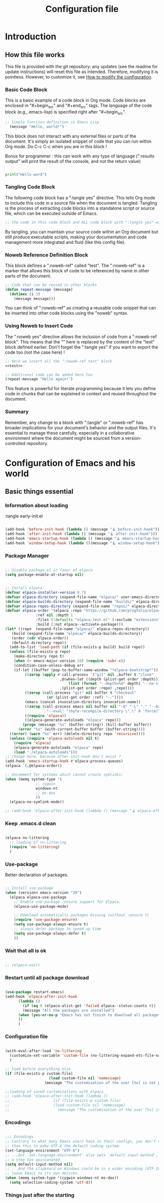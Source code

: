 #+title: Configuration file
#+auto_tangle: t

* Introduction

** How this file works
:PROPERTIES:
:ID:       c4f1d90a-3afd-4884-af24-8134fb163535
:END:

This file is provided with the git repository: any updates (see the readme for update instructions) will reset this file as intended. Therefore, modifying it is pointless. However, to customize it, see [[id:c9bd19aa-b1c5-4d96-b4d9-1fb09aaedae8][How to modify the configuration]].

*** Basic Code Block

This is a basic example of a code block in Org mode. Code blocks are enclosed in "#+begin_src" and "#+end_src" tags. The language of the code block (e.g., emacs-lisp) is specified right after "#+begin_src".

#+begin_src emacs-lisp
  ;; Simple function definition in Emacs Lisp
    (message "Hello, world!")
#+end_src

This block does not interact with any external files or parts of the document. It's simply an isolated snippet of code that you can run within Org mode. Do C-c C-c when you are in this block !

Bonus for programmer : this can work with any type of language (":results output" will print the result of the console, and not the return value)

#+begin_src python :results output

print("Hello word")

#+end_src

*** Tangling Code Block

The following code block has a ":tangle yes" directive. This tells Org mode to include this code in a source file when the document is tangled. Tangling is the process of extracting code blocks into a standalone script or source file, which can be executed outside of Emacs.

#+begin_src emacs-lisp :tangle yes
  ;; the code in this code block and ALL code block with ":tangle yes" will be exported
#+end_src

By tangling, you can maintain your source code within an Org document but still produce executable scripts, making your documentation and code management more integrated and fluid (like this config file).

*** Noweb Reference Definition Block

This block defines a ":noweb-ref" called "test". The ":noweb-ref" is a marker that allows this block of code to be referenced by name in other parts of the document.

#+begin_src emacs-lisp :noweb-ref test
  ;; Code that can be reused in other blocks
  (defun repeat-message (message)
    (dotimes (i 3)
      (message message)))
#+end_src

You can think of ":noweb-ref" as creating a reusable code snippet that can be inserted into other code blocks using the "noweb" syntax.

*** Using Noweb to Insert Code

The ":noweb yes" directive allows the inclusion of code from a ":noweb-ref block". This means that the "<<test>>" here is replaced by the content of the "test" block defined earlier.
Don't forget the ":tangle yes" if you want to export the code too (not the case here) !

#+begin_src emacs-lisp :noweb yes
    ;; Here we insert all the ":noweb-ref test" block
    <<test>>

    ;; Additional code can be added here too
    (repeat-message "Hello again!")
#+end_src

This feature is powerful for literate programming because it lets you define code in chunks that can be explained in context and reused throughout the document.

*** Summary

Remember, any change to a block with ":tangle" or ":noweb-ref" has broader implications for your document's behavior and the output files. It's essential to manage these carefully, especially in a collaborative environment where the document might be sourced from a version-controlled repository.

* Configuration of Emacs and his world

** Basic things essential

*** Information about loading

 :tangle early-init.el
#+begin_src emacs-lisp

  (add-hook 'before-init-hook (lambda () (message "🪝 before-init-hook")))
  (add-hook 'after-init-hook (lambda () (message "🪝 after-init-hook")))
  (add-hook 'emacs-startup-hook (lambda () (message "🪝 emacs-startup-hook")))
  (add-hook 'window-setup-hook (lambda ()(message "🪝 window-setup-hook")))

#+end_src

*** Package Manager

#+begin_src emacs-lisp :tangle early-init.el

  ;; Disable package.el in favor of elpaca
  (setq package-enable-at-startup nil)

#+end_src

#+begin_src emacs-lisp  :tangle yes

  ;; Install elpaca
  (defvar elpaca-installer-version 0.7)
  (defvar elpaca-directory (expand-file-name "elpaca/" user-emacs-directory))
  (defvar elpaca-builds-directory (expand-file-name "builds/" elpaca-directory))
  (defvar elpaca-repos-directory (expand-file-name "repos/" elpaca-directory))
  (defvar elpaca-order '(elpaca :repo "https://github.com/progfolio/elpaca.git"
				:ref nil :depth 1
				:files (:defaults "elpaca-test.el" (:exclude "extensions"))
				:build (:not elpaca--activate-package)))
  (let* ((repo  (expand-file-name "elpaca/" elpaca-repos-directory))
	 (build (expand-file-name "elpaca/" elpaca-builds-directory))
	 (order (cdr elpaca-order))
	 (default-directory repo))
    (add-to-list 'load-path (if (file-exists-p build) build repo))
    (unless (file-exists-p repo)
      (make-directory repo t)
      (when (< emacs-major-version 28) (require 'subr-x))
      (condition-case-unless-debug err
	  (if-let ((buffer (pop-to-buffer-same-window "*elpaca-bootstrap*"))
		   ((zerop (apply #'call-process `("git" nil ,buffer t "clone"
						   ,@(when-let ((depth (plist-get order :depth)))
						       (list (format "--depth=%d" depth) "--no-single-branch"))
						   ,(plist-get order :repo) ,repo))))
		   ((zerop (call-process "git" nil buffer t "checkout"
					 (or (plist-get order :ref) "--"))))
		   (emacs (concat invocation-directory invocation-name))
		   ((zerop (call-process emacs nil buffer nil "-Q" "-L" "." "--batch"
					 "--eval" "(byte-recompile-directory \".\" 0 'force)")))
		   ((require 'elpaca))
		   ((elpaca-generate-autoloads "elpaca" repo)))
	      (progn (message "%s" (buffer-string)) (kill-buffer buffer))
	    (error "%s" (with-current-buffer buffer (buffer-string))))
	((error) (warn "%s" err) (delete-directory repo 'recursive))))
    (unless (require 'elpaca-autoloads nil t)
      (require 'elpaca)
      (elpaca-generate-autoloads "elpaca" repo)
      (load "./elpaca-autoloads")))
  ;; change here, because after-init-hook don't exist ?
  (add-hook 'emacs-startup-hook #'elpaca-process-queues)
  (elpaca `(,@elpaca-order))

  ;; Uncomment for systems which cannot create symlinks:
  (when (memq system-type '(
			    ;; cygwin 
			    windows-nt
			    ;; ms-dos
			    ))
    (elpaca-no-symlink-mode))

  ;; (add-hook 'elpaca-after-init-hook (lambda () (message "🪝 elpaca-after-init-hook")))

#+end_src

*** Keep .emacs.d clean

#+begin_src emacs-lisp :tangle yes 

  (elpaca no-littering
    ;; loading of no-littering
    (require 'no-littering)
    )

#+end_src

*** Use-package

Better declaration of packages.

#+begin_src emacs-lisp :tangle yes

  ;; Install use-package
  (when (version< emacs-version "29")
    (elpaca elpaca-use-package
      ;; Enable use-package :ensure support for Elpaca.
      (elpaca-use-package-mode)

      ;; Download automatically packages missing (without :ensure t)
      (require 'use-package-ensure)
      (setq use-package-always-ensure t)
      ;; always defer package to speed up time
      (setq use-package-always-defer t)
      ))

#+end_src

*** Wait that all is ok
:LOGBOOK:
- State "TODO"       from              [2024-05-14 Tue 17:36]
:END:

#+begin_src emacs-lisp :tangle yes

  ;; (elpaca-wait)

#+end_src


*** Restart until all package download

#+begin_src emacs-lisp :tangle yes

  (use-package restart-emacs)
  (add-hook 'elpaca-after-init-hook
	    (lambda ()
	      (if (eq 0 (elpaca-alist-get 'failed elpaca--status-counts 0))
		  (message "All the packages are installed")
		(when (yes-or-no-p "Emacs has not finish to download all packages, do you want to restart ?") (restart-emacs))
		))
	    )

#+end_src

*** Configuration file
:PROPERTIES:
:ID:       fb4825b0-1c27-48da-a112-10f332205956
:END:

#+begin_src emacs-lisp :tangle yes

  (with-eval-after-load 'no-littering
    (customize-set-variable 'custom-file (no-littering-expand-etc-file-name "custom.el"))
    )

  ;; load before everything else
  (if (file-exists-p custom-file)
					  (load custom-file nil 'nomessage)
					(message "The customisation of the user [%s] is not present." custom-file))

  ;;loading of saved customizations with elpaca
  ;; (add-hook 'elpaca-after-init-hook (lambda ()
  ;; 				    (if (file-exists-p custom-file)
  ;; 					(load custom-file nil 'nomessage)
  ;; 				      (message "The customisation of the user [%s] is not present." custom-file))))

#+end_src

*** Encodings

#+begin_src emacs-lisp :tangle early-init.el

;;; Encodings
;; Contrary to what many Emacs users have in their configs, you don't need more
;; than this to make UTF-8 the default coding system:
(set-language-environment "UTF-8")
;; ...but `set-language-environment' also sets `default-input-method', which is
;; a step too opinionated.
(setq default-input-method nil)
;; ...And the clipboard on Windows could be in a wider encoding (UTF-16), so
;; leave Emacs to its own devices.
(when (memq system-type '(cygwin windows-nt ms-dos))
  (setq selection-coding-system 'utf-8))

#+end_src

*** Things just after the starting

**** Startup page

Here is the code to start with the Tutorial.

#+begin_src emacs-lisp :tangle yes

(setq inhibit-startup-screen t)

  (defun open-main-tutorial ()
    "Open a specific file and maximize the Emacs window on startup."
    (interactive)
    (find-file (concat user-emacs-directory "PKM/notes/tutorial/" "tutorial.org")))

(add-hook 'elpaca-after-init-hook
	    #'open-main-tutorial
	    )

#+end_src

** Things for beginners

*** If not in the minibuffer when active, close it

#+begin_src emacs-lisp :tangle yes 

(defun stop-using-minibuffer (&optional arg)
  "Kill the minibuffer when Emacs loses focus or the mouse leaves the buffer."
  (when (and (>= (recursion-depth) 1) (active-minibuffer-window))
    (abort-recursive-edit)))

;; Add to mouse-leave-buffer-hook to handle mouse leaving Emacs window
(add-hook 'mouse-leave-buffer-hook 'stop-using-minibuffer)

#+end_src


*** Leave with Escape key

To replace the classic "C-g".

#+begin_src emacs-lisp :tangle yes 

  ;; make esc key do cancel. works only in gui emacs
  (define-key key-translation-map (kbd "<escape>") (kbd "C-g"))
  ;; the first don't work with all the time
  (define-key key-translation-map (kbd "ESC") (kbd "C-g"))

#+end_src


*** Normal copy and past shortcut

CUA Mode is a feature in Emacs that configures the keybindings to emulate the Common User Access (CUA) standard used in many other programs, particularly those in the Windows environment. This mode makes cut, copy, paste, and other common operations accessible through the familiar Ctrl-X, Ctrl-C, Ctrl-V, and Ctrl-Z shortcuts.

#+begin_src emacs-lisp :tangle yes 

(cua-mode 1)

#+end_src


*** Auto save

#+begin_src emacs-lisp :tangle yes 

  (defcustom eepkm-auto-save t
    "If t, save after `auto-save-visited-interval'"
    :type 'boolean
    :group 'eepkm)

  (when (>= emacs-major-version 26)
    ;; real auto save
    (auto-save-visited-mode eepkm-auto-save))

#+end_src

*** Show cursor

#+begin_src emacs-lisp

  (use-package beacon
	       :init (beacon-mode)
	       :config
	       (setq beacon-blink-when-focused t
		     beacon-blink-when-point-moves-vertically 1
		     )
	       )

#+end_src

*** Better echo-area and minibuffer prompt

#+begin_src emacs-lisp :tangle yes 

(defun eepkm-display-message (msg)
  "Display the message MSG in the echo area with yellow foreground."
  (propertize msg 'face '(:foreground "gold" :weight bold :height 1.7)))
(setq set-message-function #'eepkm-display-message)

(custom-set-faces
 '(minibuffer-prompt ((t (:foreground "gold" :weight bold :height 1.7)))))

#+end_src

** Variable of the PKM

#+begin_src emacs-lisp :tangle yes 

  (defgroup eepkm nil
    "Customization group for EasyEmacsPKM"
    :group 'main-group  ; Inherits from main-group
    :prefix "eepkm-"
    )

#+end_src

** Text

*** Aesthetics

**** Wraps lines

visual-line-mode is a display mode in Emacs that wraps lines of text at the edge of the window. This mode is particularly useful for reading and editing long paragraphs of text because it allows the lines to break naturally at word boundaries without inserting hard newline characters into the text.

#+begin_src emacs-lisp :tangle yes

  ;; visuellement
  (global-visual-line-mode 1)

#+end_src

**** Fill mode

(auto-fill-mode 1)
fill-column

**** Increase size

#+begin_src emacs-lisp :tangle yes 

  (defcustom eepkm-text-scale 170
    "Size of text in Emacs."
    :type 'integer
    :group 'eepkm)

(set-face-attribute 'default (selected-frame) :height eepkm-text-scale)

#+end_src


**** Font

#+begin_src emacs-lisp :tangle yes

  (let ((font-name-1 "DejaVu Sans Mono")
	(font-name-2 "DejaVu Serif")
	(fallback-font "Courier New"))
    (if (and (find-font (font-spec :name font-name-1)) (find-font (font-spec :name font-name-2)))
	(progn
	  (set-face-attribute 'default nil :family font-name-1)
	  (set-face-attribute 'fixed-pitch nil :family font-name-1)
	  (set-face-attribute 'variable-pitch nil :family font-name-2))  ; Keeping 'DejaVu Serif' for variable-pitch as before
      (progn
	(set-face-attribute 'default nil :family fallback-font)
	(set-face-attribute 'fixed-pitch nil :family fallback-font)
	(set-face-attribute 'variable-pitch nil :family fallback-font))))

#+end_src

*** Smart parens

#+begin_src emacs-lisp :tangle yes 

  (use-package smartparens
      :hook (org-mode . smartparens-mode)
      :config
      (sp-pair "\«" "\»")  
      ;; the second argument is the closing delimiter, so you need to skip it with nil
      (sp-pair "'" nil :actions :rem)  
      ;; (sp-local-pair 'org-mode "*" "*") ;; adds * as a local pair in org mode
      (sp-local-pair 'org-mode "=" "=") ;; adds = as a local pair in org mode
      (sp-local-pair 'org-mode "\/" "\/")
      )

#+end_src


*** Auto save

#+begin_src emacs-lisp :tangle yes 

  (auto-save-visited-mode 1)
  (setq auto-save-visited-interval 10) ; every X seconds


#+end_src

*** Replace text when copy and past


*** Margin

#+begin_src emacs-lisp :tangle yes 

  (defcustom eepkm-margin 170
    "Increment for text scaling in Emacs."
    :type 'integer
    :group 'eepkm)

  (use-package perfect-margin
	       :init (perfect-margin-mode)
	       :config (setq perfect-margin-visible-width eepkm-margin)
	       )

#+end_src

** Global Aesthetics

*** Mode line

#+begin_src emacs-lisp :tangle yes

  ;; nice color mode line
  (custom-set-faces
   '(mode-line ((t (:box (:line-width 1 :color "#1A2F54") :foreground "#85CEEB" :background "#335EA8")))))

  (use-package doom-modeline
	       :init
	       (doom-modeline-mode)
	       :custom    
	       (doom-modeline-height 25)
	       (doom-modeline-bar-width 1)
	       (doom-modeline-icon t)
	       (doom-modeline-major-mode-icon t)
	       (doom-modeline-major-mode-color-icon t)
	       (doom-modeline-buffer-file-name-style 'truncate-upto-project)
	       (doom-modeline-buffer-state-icon t)
	       (doom-modeline-buffer-modification-icon t)
	       (doom-modeline-minor-modes nil)
	       (doom-modeline-enable-word-count t)
	       (doom-modeline-buffer-encoding nil)
	       (doom-modeline-indent-info nil)
	       (doom-modeline-checker-simple-format t)
	       (doom-modeline-vcs-max-length 20)
	       (doom-modeline-env-version t)
	       (doom-modeline-irc-stylize 'identity)
	       (doom-modeline-github-timer nil)
	       (doom-modeline-gnus-timer nil)
	       )

#+end_src

*** Icons

	       
  (setenv "XDG_DATA_HOME" "test")
  (getenv "XDG_DATA_HOME")

  windows

#+begin_src emacs-lisp :tangle yes 

  (use-package nerd-icons
	       :init
	       ;; (unless (member "Symbols Nerd Font Mono" (font-family-list))
		 ;; (nerd-icons-install-fonts t))
	       )

  (use-package nerd-icons-dired
	       :hook
	       (dired-mode . nerd-icons-dired-mode))

#+end_src

*** Scroll

**** Scroll bar

:tangle yes 
#+begin_src emacs-lisp

  (scroll-bar-mode 0)

  (use-package better-scroll-bar
	       :ensure
	       (:host github :repo "jcs-elpa/better-scroll-bar")
	       :init
	       (define-key global-map (kbd "<prior>") #'better-scroll-down)
	       (define-key global-map (kbd "<next>") #'better-scroll-up)

	       (define-key global-map (kbd "S-<prior>") #'better-scroll-down-other-window)
	       (define-key global-map (kbd "S-<next>") #'better-scroll-up-other-window)
	       )

  (use-package auto-scroll-bar
	       :ensure
	       (:host github :repo "jcs-elpa/auto-scroll-bar")
	       :init
	       (auto-scroll-bar-mode 1)
	       )

#+end_src


**** Smooth scrolling

#+begin_src emacs-lisp :tangle yes 

  (use-package good-scroll
	       :hook (org-mode . good-scroll-mode)
	       )

#+end_src

*** Cursor

**** View where is the cursor

Not very useful.

#+begin_src emacs-lisp

  (use-package beacon
      :config
      (setq beacon-blink-delay 0.0)
      (setq beacon-blink-duration 0.5)
      (setq beacon-size 60)
      ;; (setq beacon-color "#ffa38f")
      (setq beacon-color "blue")
      (beacon-mode 1)
      )

#+end_src

**** Indication in the modeline

#+begin_src emacs-lisp :tangle yes 

  (use-package nyan-mode
      :init (nyan-mode)
      )

#+end_src

*** Theme

#+begin_src emacs-lisp :tangle yes 

  (use-package doom-themes
	       :init
	       ;; (load-theme 'doom-moonlight t)
	       )

  (use-package leuven-theme
	       :init
	       ;; (load-theme 'leuven t)
	       ;; (load-theme 'leuven-dark t)
	       )

  (use-package ef-themes
	       :init

	       (defcustom eepkm-dark-theme t
		 "If non-nil, launch emacs with the dark-theme."
		 :type 'boolean
		 :group 'eepkm)

	       (defun eepkm-ef-themes-select (theme &optional variant)
		 "Function to select and apply an EF theme."

		 ;; Set variables before the package is loaded
		 (setq ef-themes-to-toggle '(ef-duo-dark ef-duo-light)
		       ef-themes-region '(intense)
		       ef-themes-mixed-fonts t
		       ef-themes-variable-pitch-ui t
		       ef-themes-headings '((0 . (variable-pitch light 1.9))
					    (1 . (variable-pitch light 1.8))
					    (2 . (variable-pitch regular 1.7))
					    (3 . (variable-pitch regular 1.6))
					    (4 . (variable-pitch regular 1.5))
					    (5 . (variable-pitch 1.4))  ; absence of weight means `bold'
					    (6 . (variable-pitch 1.3))
					    (7 . (variable-pitch 1.2))
					    (t . (variable-pitch 1.1))))

		 (load-theme theme t))

	       (eepkm-ef-themes-select 'ef-duo-dark)

	       (when (not eepkm-dark-theme)
		 (ef-themes-toggle)
		 )

	       )

#+end_src

*** Buffer

**** Light active buffer

Not very useful.

#+begin_src emacs-lisp

(use-package dimmer
    :custom
    (dimmer-fraction 0.3)
    (dimmer-exclusion-regexp-list
     '(".*Minibuf.*"
       ".*which-key.*"
       ".*LV.*"))
    :config
    (dimmer-mode 1)
    )

#+end_src

** Human-machine interface

*** Interface for shortcut / keybinding

TODO : https://github.com/Ladicle/hydra-posframe ?

#+begin_src emacs-lisp :tangle yes :noweb yes 

  (use-package hydra)

  (use-package pretty-hydra
	       :init
	       <<pretty-hydra-init>>
	       )

  (defgroup eepkm-bindings nil
    "Customization subgroup for key bindings"
    :group 'eepkm  
    )

#+end_src

**** Menu
:PROPERTIES:
:ID:       4be934ad-9e75-4b45-a0b1-adb6d26a8632
:END:

***** Variable of bindings

#+begin_src emacs-lisp :tangle yes

  (defcustom eepkm-master-hydra "<f11>"
    "Key for `org-roam-node-find` in the eepkm-bindings PKM section."
    :type 'string
    :group 'eepkm)

  (global-set-key (kbd eepkm-master-hydra) 'eepkm-master-hydra/body)

#+end_src

***** Code of the menu

For instance, if you try to insert a keybinding from a variable directly into the pretty-hydra-define macro, the variable name itself is inserted rather than its value. This means that instead of creating a keybinding that reflects the current value of a variable, the hydra would literally try to use the variable's name as the key, which is not the intended behavior.

So, we need to construct the code himself, and then use the function "eval", to apply the variables.

****** Main

#+begin_src emacs-lisp :noweb-ref pretty-hydra-init :noweb yes

  (pretty-hydra-define eepkm-master-hydra
		       (:title "Master Commands Menu" :color red :exit t :quit-key "ESC")
		       ("Menus"
			(("o" eepkm-org-mode-hydra/body "Org Mode Menu (org-mode-hydra)")
			 ("w" eepkm-window-management-hydra/body "Window Management (window-management-hydra)")
			 ("e" eepkm-movement-and-editing-hydra/body "Basic Movement and Editing Commands (eepkm-movement-and-editing-hydra)")
			 ("b" eepkm-buffer-file-hydra/body "Buffer and File Management (buffer-file-hydra)")
			 ("h" eepkm-help-and-customisation-hydra/body "Help and Documentation (help-documentation-hydra)")
			 ("c" execute-extended-command "Execute a command with name (execute-extended-command)")
			 )
			"Nodes"
			(("f" org-roam-node-find "Find node (org-roam-node-find)")
			 ("i" org-roam-node-insert "Insert node link (org-roam-node-insert)")
			 ("s" switch-eepkm-include-tutorial "Activate or desactivate search in tutorial (switch-eepkm-include-tutorial)")
			 ("t" open-main-tutorial "Go to tutorial (open-main-tutorial)")
			 ("g" org-roam-ui-open "Open the graphe of nodes in browser (org-roam-ui-open)")
			 )
			"Attached file"
			(("a" org-attach "Attach document to node at point (org-attach)")
			 ("r" org-attach-reveal "See attached document for the node (org-attach-reveal)")
			 )))

#+end_src

****** Org-mode

#+begin_src emacs-lisp :noweb-ref pretty-hydra-init :noweb yes

  (pretty-hydra-define eepkm-org-mode-hydra
		       (:title "Org Mode Operations" :color blue :quit-key "ESC")
		       ("Editing"
			(("h" org-meta-return "New heading/item (org-meta-return)")
			 ("l" org-insert-link "Insert link (org-insert-link)")
			 ("s" org-store-link "Store link (org-store-link)")
			 ("t" org-todo "Toggle TODO (org-todo)"))
			"Navigation"
			(("u" outline-up-heading "Up heading (outline-up-heading)")
			 ("n" org-next-visible-heading "Next heading (org-next-visible-heading)")
			 ("p" org-previous-visible-heading "Previous heading (org-previous-visible-heading)"))
			"Misc"
			(("a" org-agenda "Open Agenda (org-agenda)")
			 ("c" org-capture "Capture item (org-capture)")
			 ("b" org-switchb "Switch org buffer (org-switchb)")
			 ("e" org-export-dispatch "Export (org-export-dispatch)")
			 )))

#+end_src

****** Windows management

#+begin_src emacs-lisp :noweb-ref pretty-hydra-init :noweb yes

(pretty-hydra-define eepkm-window-management-hydra
  (:title "Window Management" :color teal :quit-key "ESC")
  ("Windows"
   (("s" split-window-below "Split horizontally (split-window-below)")
    ("v" split-window-right "Split vertically (split-window-right)")
    ("d" delete-window "Delete window (delete-window)")
    ("o" delete-other-windows "Delete other windows (delete-other-windows)"))
   "Frames"
   (("f" make-frame "New frame (make-frame)")
    ("x" delete-frame "Delete frame (delete-frame)"))
   "Screen"
   (("u" winner-undo "Undo layout (winner-undo)")
    ("r" winner-redo "Redo layout (winner-redo)"))))

#+end_src

****** Basic Movement and Editing

#+begin_src emacs-lisp :noweb-ref pretty-hydra-init :noweb yes

(defun org-mark-ring-push (&optional pos buffer)
  "Put the current position into the mark ring and rotate it.
Also push position into the Emacs mark ring.  If optional
argument POS and BUFFER are not nil, mark this location instead."
  (interactive)
  (let ((pos (or pos (point)))
	(buffer (or buffer (current-buffer))))
    (with-current-buffer buffer
      (org-with-point-at pos (push-mark nil t)))
    (setq org-mark-ring (nthcdr (1- org-mark-ring-length) org-mark-ring))
    (move-marker (car org-mark-ring) pos buffer))
  (message
   (substitute-command-keys
    "Position saved to mark ring, go back with the menu eepkm-movement-and-editing-hydra.")))

(pretty-hydra-define eepkm-movement-and-editing-hydra
  (:title "Basic Editing Commands" :color teal :quit-key "ESC")
  (
"Movement"
   (("m" (lambda () (interactive) (set-mark-command t)) "Go to the previous mark (set-mark-command t)"))
"Edit"
   (("c" copy-region-as-kill "Copy (copy-region-as-kill)")
    ("x" kill-region "Cut (kill-region)")
    ("v" yank "Paste (yank)")
    ("z" undo "Undo (undo)"))
   "Search"
   (("s" consult-line "Search (consult-line)")
    ("q" query-replace "Replace occurence (query-replace)"))))

#+end_src

****** Buffer and file management

#+begin_src emacs-lisp :noweb-ref pretty-hydra-init :noweb yes

  (defun xah-open-in-external-app (&optional Fname)
    "Open the current file or dired marked files in external app.
  When called in emacs lisp, if Fname is given, open that.

  URL `http://xahlee.info/emacs/emacs/emacs_dired_open_file_in_ext_apps.html'
  Version: 2019-11-04 2023-03-10 2023-04-05"
    (interactive)
    (let (xfileList xdoIt)
      (setq xfileList
	    (if Fname
		(list Fname)
	      (if (string-equal major-mode "dired-mode")
		  (dired-get-marked-files)
		(list buffer-file-name))))
      (setq xdoIt (if (<= (length xfileList) 10) t (y-or-n-p "Open more than 10 files? ")))
      (when xdoIt
	(cond
	 ((string-equal system-type "windows-nt")
	  (let ((xoutBuf (get-buffer-create "*xah open in external app*"))
		(xcmdlist (list "PowerShell" "-Command" "Invoke-Item" "-LiteralPath")))
	    (mapc
	     (lambda (x)
	       (message "%s" x)
	       (apply 'start-process (append (list "xah open in external app" xoutBuf) xcmdlist (list (format "'%s'" (if (string-match "'" x) (replace-match "`'" t t x) x))) nil)))
	     xfileList)
	    ;; (switch-to-buffer-other-window xoutBuf)
	    )
	  ;; old code. calling shell. also have a bug if filename contain apostrophe
	  ;; (mapc (lambda (xfpath) (shell-command (concat "PowerShell -Command \"Invoke-Item -LiteralPath\" " "'" (shell-quote-argument (expand-file-name xfpath)) "'"))) xfileList)
	  )
	 ((string-equal system-type "darwin")
	  (mapc (lambda (xfpath) (shell-command (concat "open " (shell-quote-argument xfpath)))) xfileList))
	 ((string-equal system-type "gnu/linux")
	  (mapc (lambda (xfpath)
		  (call-process shell-file-name nil nil nil
				shell-command-switch
				(format "%s %s"
					"xdg-open"
					(shell-quote-argument xfpath))))
		xfileList))
	 ((string-equal system-type "berkeley-unix")
	  (mapc (lambda (xfpath) (let ((process-connection-type nil)) (start-process "" nil "xdg-open" xfpath))) xfileList))))))

  (pretty-hydra-define eepkm-buffer-file-hydra
		       (:title "Buffer and File Management" :color pink :quit-key "ESC")
		       ("File"
			(("f" find-file "Open file (find-file)")
			 ("s" save-buffer "Save file (save-buffer)")
			 ("o" xah-open-in-external-app "Open thing under cursor outside emacs (xah-open-in-external-app)")
			 )
			"Buffer"
			(("b" switch-to-buffer "Switch buffer (switch-to-buffer)")
			 ("k" kill-buffer "Kill buffer (kill-buffer)")
			 ("r" revert-buffer "Revert buffer (revert-buffer)"))))

#+end_src

****** Customization and help

#+begin_src emacs-lisp :noweb-ref pretty-hydra-init :noweb yes

  (pretty-hydra-define eepkm-help-and-customisation-hydra
		       (:title "Help and Customisation" :color amaranth :quit-key "ESC")
		       ("Help"
			(("h" help-command "Help Prefix (help-command)")
			 ("f" describe-function "Describe Function (describe-function)")
			 ("v" describe-variable "Describe Variable (describe-variable)")
			 ("k" describe-key "Describe Key (describe-key)")
			 ("m" describe-mode "Describe Mode (describe-mode)"))
			"Customize"
			(("V" customize-variable "Customize Variable")
			 ("G" customize-group "Customize Group")
			 ("F" customize-face "Customize Face")
			 ("O" customize-option "Customize Option")
			 ("T" customize-themes "Customize Themes"))
			"Documentation"
			(("i" info "Info (info)")
			 ("e" view-echo-area-messages "View Messages (view-echo-area-messages)")
			 ("l" view-lossage "Key Lossage (view-lossage)"))
			))

#+end_src

*** See the next key

#+begin_src emacs-lisp :tangle yes

  (use-package which-key
	       :init
	       (which-key-mode)
	       :config
	       (setq which-key-idle-delay 0.5)  ; Adjust to the desired delay in seconds before which-key pops up
	       (setq which-key-popup-type 'side-window)  ; Display in side window by default
	       (setq which-key-side-window-location 'bottom)  ; Display at the bottom of the screen
	       (setq which-key-side-window-max-width 0.33)  ; Use a third of the screen width for which-key window
	       (setq which-key-side-window-max-height 0.25)  ; Use a quarter of the screen height for which-key window
	       (which-key-setup-side-window-bottom)  ; Setup to display at the bottom
	       )


#+end_src

*** Completion Framework

#+begin_src emacs-lisp :tangle yes

  ;; vertical completion
  (use-package vertico
	       :hook (window-setup . vertico-mode)
	       :custom
	       (vertico-cycle t)
	       ;; :custom-face
	       ;; (vertico-current ((t (:background "#3a3f5a"))))
	       )

  (use-package vertico-prescient
	       :custom
	       (vertico-prescient-enable-sorting t "Enable sorting in Vertico via Prescient")
	       (vertico-prescient-enable-filtering nil "Disable filtering in Vertico via Prescient")
	       (prescient-history-length 1000 "Set the history length for Prescient")
	       :hook ((vertico-mode . vertico-prescient-mode)
		      (vertico-prescient-mode . prescient-persist-mode)
		      ))  ; Automatically enable vertico-prescient-mode in vertico-mode

  ;; (use-package vertico-posframe
  ;; 	     :after vertico
  ;; 	     ;; :hook(vertico-mode . vertico-posframe-mode)
  ;; 	     :init 
  ;; 	     (vertico-posframe-mode)
  ;; 	     :config
  ;; 	     (setq
  ;; 	      vertico-posframe-poshandler #'posframe-poshandler-frame-top-center
  ;; 	      vertico-posframe-border-width 2
  ;; 	      vertico-posframe-width nil ;;pile la bonne largeur
  ;; 	      vertico-posframe-height nil ;;pile la bonne hauteur
  ;; )
  ;; )

  ;; annotation in the minibuffer
  (use-package marginalia
	       :init
	       (marginalia-mode 1)
	       :custom
	       (marginalia-annotators '(marginalia-annotators-heavy marginalia-annotators-light nil))
	       )

  ;; Use the `orderless' completion style.
  ;; Use space-separated search terms in any order when completing with Icomplete or the default interface.
  ;; Example : M-x consult-line, write "use ordeless", and you will find the configuration of the package orderless !
  (use-package orderless
	       :init
	       ;; Enable `partial-completion' for files to allow path expansion.
	       ;; You may prefer to use `initials' instead of `partial-completion'.
	       (setq completion-styles '(orderless)
		     completion-category-defaults nil
		     completion-category-overrides '((file (styles partial-completion)))))

  ;; better searching 
  (use-package consult
	       :config
	       ;; Replace bindings with Consult commands
	       (global-set-key (kbd "C-s") 'consult-line)
	       (global-set-key (kbd "C-x b") 'consult-buffer)
	       (global-set-key (kbd "M-y") 'consult-yank-pop)
	       (global-set-key [remap switch-to-buffer] 'consult-buffer)
	       (global-set-key [remap switch-to-buffer-other-window] 'consult-buffer-other-window)
	       (global-set-key [remap switch-to-buffer-other-frame] 'consult-buffer-other-frame))

#+end_src


*** Back to the previous window configuration

#+begin_src emacs-lisp :tangle yes 

  (winner-mode 1)

#+end_src



** Org and family

*** Org

#+begin_src emacs-lisp :tangle yes :noweb yes 

  (use-package org 
	       :ensure 
	       ;; (org :type git :repo "https://code.orgmode.org/bzg/org-mode.git")
	       (org :type git :repo "https://git.savannah.gnu.org/git/emacs/org-mode.git" :branch "bugfix")
	       :init
	       (setq org-directory (concat user-emacs-directory "PKM/notes/"))
	       :config
	       <<org-config>>
	       )

#+end_src

**** Exportation

#+begin_src emacs-lisp :tangle yes 

  (defun eepkm-org-export-output-dir (orig-fun &rest args)
    "Modification of the export-output directory for Org-mode."
    (let ((old-default-directory default-directory))
      ;; Change working directory temporarily to 'export' directory.
      (setq default-directory (expand-file-name "PKM/data/export/" user-emacs-directory))
      (apply orig-fun args)
      ;; Restores original working directory after export.
      (setq default-directory old-default-directory)))

  ;; Applies directory modification function to all Org export functions.
  (advice-add 'org-export-to-file :around #'eepkm-org-export-output-dir)

#+end_src

**** Aesthetic

***** Proportional Fonts

#+begin_src emacs-lisp :noweb-ref org-config

  ;;Pour obtenir des polices proportionnelles
  (add-hook 'org-mode-hook 'variable-pitch-mode)

#+end_src

***** New symbol end of headings

#+begin_src emacs-lisp :tangle yes 

  (setq org-ellipsis "⬎")

#+end_src

***** Indentation

#+begin_src emacs-lisp :tangle yes 

  (add-hook 'org-mode-hook 'org-indent-mode)

#+end_src


***** Activation of images at startup

#+begin_src emacs-lisp :noweb-ref org-config

  (setq org-startup-with-inline-images t
	;; size of images
	org-image-actual-width 1000
	)

#+end_src

***** Org-modern

#+begin_src emacs-lisp :tangle yes 

  (use-package org-modern
	       :init

	       (defcustom eepkm-org-modern-mode nil
		 "Toggle modern enhancements in Org mode."
		 :type 'boolean
		 :group 'eepkm)

	       (when eepkm-org-modern-mode
		 (add-hook 'org-mode-hook 'org-modern-mode)
		 (add-hook 'org-agenda-finalize-hook 'org-modern-agenda))

	       :config
	       (setq 
		;; don't hide the stars of heading
		org-modern-hide-stars nil
		org-hide-leading-stars t

org-modern-star '("◉" "○" "◈" "◇" "✳" "★" "☆" "▲" "△" "▼" "▽" "□" "■" "☐" "♦")

		;; desactivate code block
		org-modern-block-fringe nil
		org-modern-block-name nil

		)
	       )

#+end_src


***** Emphasis

#+begin_src emacs-lisp :tangle yes 

(use-package org-appear
  :hook (org-mode . org-appear-mode)  ; Automatically enable org-appear-mode in org-mode
  :custom
  (org-appear-autolinks t "Automatically reveal the details of links")
  (org-appear-autoentities t "Automatically reveal the details of entities, see https://orgmode.org/manual/Special-Symbols.html")
  (org-appear-autosubmarkers t "Automatically reveal sub- and superscripts")
  :config
  ;; You can add any additional configuration that needs to be executed after the package is loaded here
  ;; For example, if you want to enable pretty entities globally, you could uncomment the following line:
  ;; (setq org-pretty-entities-include-sub-superscripts t)
  )

#+end_src

**** Attach

#+begin_src emacs-lisp :tangle yes 

  (setq org-attach-dir (concat user-emacs-directory "PKM/data/org-attach"))

  ;; each attached document go to the ID of the nodes

  ;;The first function in this list defines the preferred function which will be used when creating new attachment folders.
  (setq org-attach-id-to-path-function-list
	'(eepkm-org-attach-id-uuid-folder-format
	  ;; org-attach-id-uuid-folder-format
	  ))

  (defun eepkm-org-attach-id-uuid-folder-format (id)
    "Return the path to attach a file with an id"
    (format "%s" id))


#+end_src


**** Creation of nodes

#+begin_src emacs-lisp :noweb-ref org-config

  (defcustom eepkm-create-node-every-heading t
    "If non-nil, after create a heading, create a node."
    :type 'boolean
    :group 'eepkm)

  (defun eepkm-org-insert-id ()
    (let ((buffer-path (buffer-file-name))
	  (roam-dir (expand-file-name org-roam-directory)))
      (when (and buffer-path (string-prefix-p roam-dir buffer-path))
	(save-excursion
	  (org-back-to-heading)
	  (org-id-get-create)))))

  (when eepkm-create-node-every-heading
    (add-hook 'org-insert-heading-hook 'eepkm-org-insert-id))

#+end_src

*** Org-roam

**** Configuration

#+begin_src emacs-lisp :tangle yes :noweb yes

  (use-package org-roam
	       :init
	       (setq org-roam-directory org-directory)
	       ;;avoid nottif from version 1 to 2
	       (setq org-roam-v2-ack t)
	       :custom
	       (org-roam-completion-everywhere t) ;; to have completion everywhere
	       ;;set my log capture, not used
	       (org-roam-dailies-directory "journals/")
	       ;; what's in the backlinks buffer
	       (org-roam-mode-sections
		(list #'org-roam-backlinks-section
		      #'org-roam-reflinks-section
		      #'org-roam-unlinked-references-section
		      ))
	       :config
	       (custom-set-variables '(warning-suppress-types '((magit))))
	       (setq org-roam-directory org-directory)
	       ;; automatic sync with files 
	       (org-roam-db-autosync-mode +1)
	       <<org-roam-config>>
	       )

#+end_src

**** Activate the search of the tutorial

#+begin_src emacs-lisp :noweb-ref org-roam-config

  (defcustom eepkm-include-tutorial t
    "If non-nil, include the tutorial in the personal DB."
    :type 'boolean
    :group 'eepkm)

  (defvar eepkm-note-tutorial-directory (concat org-directory "Tutorial/"))

  (defun toggle-eepkm-include-tutorial ()
    "Toggle the inclusion of tutorial notes in the Org Roam database."
    (interactive)
    (setq org-roam-db-node-include-function
	  (if eepkm-include-tutorial
	      (lambda () t)  ; Always include the node.
	    (lambda ()
	      (let ((current-dir (file-name-directory (or buffer-file-name ""))))
		(equal eepkm-note-tutorial-directory current-dir)))))  ; Check directory.
    (message "Tutorial inclusion is now %s."
	     (if eepkm-include-tutorial "enabled" "disabled")))

  (defun switch-eepkm-include-tutorial ()
    "Switch the value of `eepkm-include-tutorial` and update inclusion function."
    (interactive)
    (setq eepkm-include-tutorial (not eepkm-include-tutorial))
    (toggle-eepkm-include-tutorial))  ; Call the toggle function to update the function based on the new value.

#+end_src


**** What we see when we search

#+begin_src emacs-lisp :noweb-ref org-roam-config

  (setq org-roam-node-display-template " ${directory} ${hierarchy-light} ")

#+end_src

***** Directory (for see tutorial)

#+begin_src emacs-lisp :noweb-ref org-roam-config

  (cl-defmethod org-roam-node-directory ((node org-roam-node))
    "Return the directory of the org-roam node, but only for tutorial directory."
    (let ((file-path (org-roam-node-file node)))
      (if (string-equal (file-name-nondirectory (directory-file-name (file-name-directory file-path))) "tutorial")
	  "Tutorial"
	(make-string (length "Tutorial") ?\s))))  ; Return an empty string if not in tutorial

#+end_src

***** Hierarchy


#+begin_src emacs-lisp :noweb-ref org-roam-config

(cl-defmethod org-roam-node-hierarchy-light ((node org-roam-node))
  "Return a simple hierarchy for the given org-roam node."
  (let ((olp (org-roam-node-olp node))
        (title (org-roam-node-title node)))
    (if olp
        (concat (string-join olp " > ") " > " title)
      title)))

      (defun eepkm-org-roam-get-parent-node ()
      "Return the node of the current node at point, if any
  Recursively traverses up the headline tree to find the parent node.
  Take in accout if this is a file node."
      (save-restriction
	(widen)
	(save-excursion
	  (let ((current-org-roam-node-id (org-roam-id-at-point)))
	    ;; move to the good place
	    (while (and 
		    (if (equal (org-roam-id-at-point) current-org-roam-node-id)
			t ; if this is the same node, say "continue"
		      (not (org-roam-db-node-p)) ; check if this is a node. If not, continue. If yes, stop
		      )
		    (not (bobp))		; but stop if this is the end of the file
		    )
	      ;; command to go up 
	      (org-roam-up-heading-or-point-min))
	    ;; now this is the good place
	    (let ((node-at-point (org-roam-node-at-point)))
	      (when (and (org-roam-db-node-p) ; check if we are at a node (that can be not the case with "ROAM_EXCLUDE" at the beginning of a file)
			 (not (equal (org-roam-node-id node-at-point) current-org-roam-node-id))) ; check if this if the node at point is not the same of the default
		node-at-point
		))))))

    (defun eepkm-org-roam-get-outline-path-with-aliases (&optional WITH-SELF USE-CACHE) ;argument to match the function org-get-outline-path
      "Get the full outline path with aliases for the current headline. Take in account a file node."
      ;; using the olp of the parent, because org-roam save node by files, from top to end
      (let ((parent-node (eepkm-org-roam-get-parent-node)))
	(when parent-node
	  (let* ((aliases (org-roam-node-aliases parent-node))
		 (alias-str (if (> (length aliases) 0)
				;; first separator after title
				(concat ", " 
					(mapconcat 'identity aliases
						   ;; separator between aliases
						   ", "))
			      nil)))
	    ;; let's append the title at the end
	    (append (org-roam-node-olp parent-node) (list (concat (org-roam-node-title parent-node) alias-str))))))
      )

    (defun eepkm-replace-org-get-outline-path-advice (orig-func &rest args)
      "Temporarily override `org-get-outline-path` during `org-roam-db-insert-node-data` execution."
      (cl-letf (((symbol-function 'org-get-outline-path)
		 (lambda (&optional with-self use-cache)
		   (eepkm-org-roam-get-outline-path-with-aliases with-self use-cache))))
	(apply orig-func args)))

    (advice-add 'org-roam-db-insert-node-data :around #'eepkm-replace-org-get-outline-path-advice)

#+end_src

*** Org-roam-ui

#+begin_src emacs-lisp :tangle yes

(use-package org-roam-ui
    :after org-roam
    :ensure
    (:host github :repo "org-roam/org-roam-ui" :branch "main" :files ("*.el" "out"))
    ;; :hook (after-init . org-roam-ui-mode)
    :config
    (setq org-roam-ui-sync-theme t
          org-roam-ui-follow t
          org-roam-ui-update-on-save t
          org-roam-ui-open-on-start nil)
    )

#+end_src

*** Org-consult

#+begin_src emacs-lisp :tangle yes

(use-package consult-org-roam
   :after org-roam
   :init
   (require 'consult-org-roam)
   ;; Activate the minor mode
   (consult-org-roam-mode 1)
   :custom
   ;; Use `ripgrep' for searching with `consult-org-roam-search'
   (consult-org-roam-grep-func #'consult-ripgrep)
   ;; Display org-roam buffers right after non-org-roam buffers
   ;; in consult-buffer (and not down at the bottom)
   (consult-org-roam-buffer-after-buffers t)
   :bind
   ;; Define some convenient keybindings as an addition
   ("C-c n e" . consult-org-roam-file-find)
   ("C-c n b" . consult-org-roam-backlinks)
   ("C-c n B" . consult-org-roam-backlinks-recursive)
   ("C-c n l" . consult-org-roam-forward-links)
   ("C-c n r" . consult-org-roam-search))

#+end_src

** Dired

#+begin_src emacs-lisp :tangle yes 

  ;;to directly delete the buffer if a file (or directory) is deleted
  (defun my--dired-kill-before-delete (file &rest rest)
    (if-let ((buf (get-file-buffer file)))
	(kill-buffer buf)
      (dolist (dired-buf (dired-buffers-for-dir file))
	(kill-buffer dired-buf))))
  (advice-add 'dired-delete-file :before 'my--dired-kill-before-delete)



					  ; automatic refresh of dired when file is modified
  (add-hook 'dired-mode-hook 'auto-revert-mode)

  (setq dired-auto-revert-buffer t) ; ; Update dired buffer on revisit
  (setq dired-dwim-target t) ; ; If two dired buffers are open, save in the other on copy attempt
  (setq dired-hide-details-hide-symlink-targets nil) ; ; Do not hide symlink targets
  (setq dired-listing-switches "-alh") ; ; Allow dired to display all folders, in lengty format, with quantities of data in human-readable format
  (setq dired-ls-F-marks-symlinks nil) ; ; Informs dired how 'ls -lF' marks symbolic links, see help page for details
  (setq dired-recursive-copies 'always) ; ; Always recursively copies without prompting
  (setq dired-recursive-deletes 'always) ; asks for more to delete recursively
  (setq dired-dwim-target t) ; qd t-on copies, if another dired is open, copies into it "directly".

#+end_src


** Other

* How to modify the configuration
:PROPERTIES:
:ID:       c9bd19aa-b1c5-4d96-b4d9-1fb09aaedae8
:END:

There is two possibilities for this.

** With the custom interface

The file is automatically filled with the custom options made by the user. The loading of this file is [[id:fb4825b0-1c27-48da-a112-10f332205956][here]].

** TODO With a personal file
:LOGBOOK:
- State "TODO"       from              [2024-05-14 Tue 17:37]
:END:

[[elisp:][Go to personal configuration file]].

Créer le fichier :

(if (file-exists-p (concat user-emacs-directory "personal.org"))(find-file (concat user-emacs-directory "personal.org"))(progn (find-file (concat user-emacs-directory "personal.org"))(insert "test")))

You don't have the option to create another configuration file, as the base file will always be overwritten. Therefore, I've decided to create a second configuration file where you can simply copy and paste code snippets that suit your needs !

Load the personal configuration file.

#+begin_src emacs-lisp :tangle yes

  (if (file-exists-p (concat user-emacs-directory "personal.el"))
      (load (concat user-emacs-directory "personal.el") nil 'nomessage)
    (message "The personal configuration of the user [%s] is not present." (concat user-emacs-directory "personal.el")))

#+end_src 

#+begin_src emacs-lisp

,#+title: Personal Configuration

This file is used only for user configuration. It is loaded after config.org. Therefore, all modifications made here are loaded afterwards. Be careful, it might not work for everything.

[[elisp:(progn (org-babel-tangle) (when (yes-or-no-p "Do you want to restart Emacs to take into account the changes? ") (restart-emacs)))][Uptade the configuration (and restart emacs to take into account the changes)]]

A simplistic example of structure might be like this :

,* Begin

,#+begin_src emacs-lisp :tangle yes

  (message "Personnal configuration loading...")

,#+end_src

,* Configuration of X

Some text here.

,** Configuration of XY

More text here.

,#+begin_src emacs-lisp :tangle yes

  ;; some code here

,#+end_src

,** Etc

,* Configuration of Z...

,* End

,#+begin_src emacs-lisp :tangle yes

  (message "Personnal configuration loaded")

,#+end_src

#+end_src
